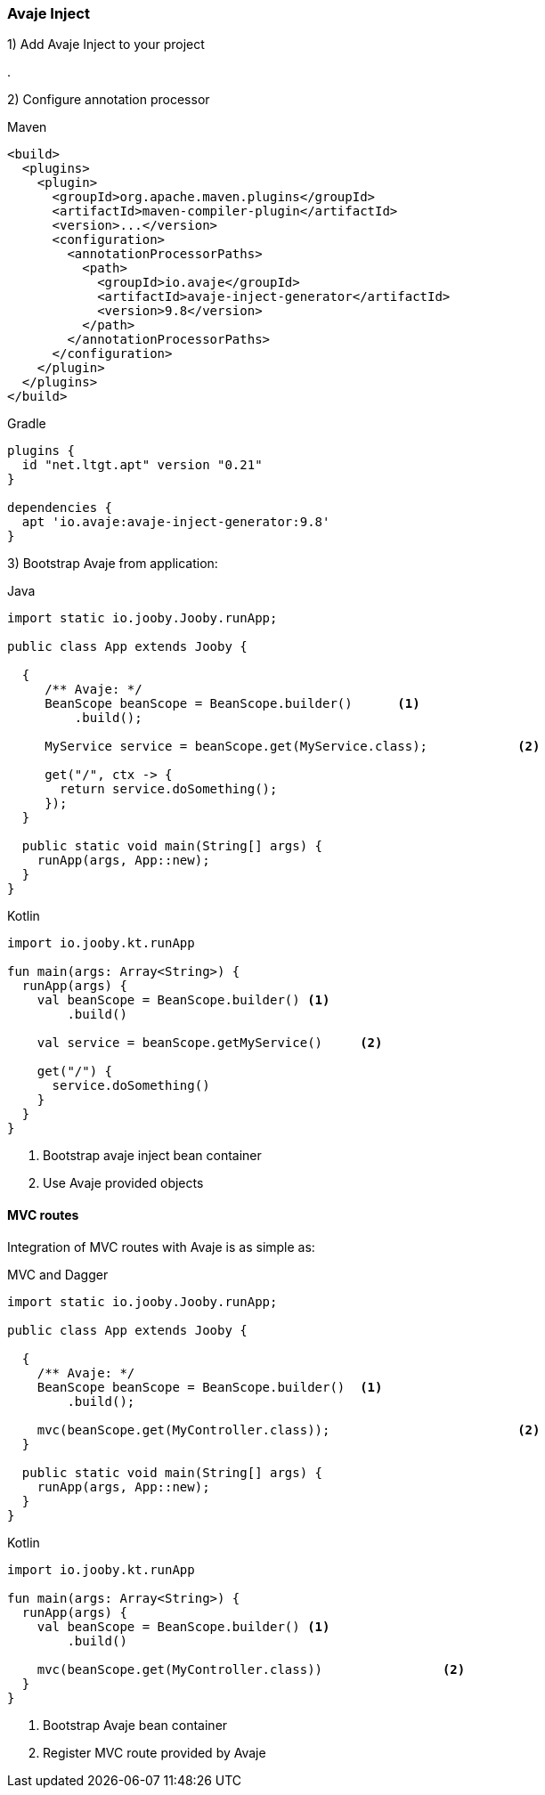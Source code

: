 === Avaje Inject

1) Add Avaje Inject to your project

[dependency, groupId="io.avaje", artifactId="avaje-inject", version="9.8"]
.

2) Configure annotation processor

.Maven
[source, xml, role = "primary"]
----
<build>
  <plugins>
    <plugin>
      <groupId>org.apache.maven.plugins</groupId>
      <artifactId>maven-compiler-plugin</artifactId>
      <version>...</version>
      <configuration>
        <annotationProcessorPaths>
          <path>
            <groupId>io.avaje</groupId>
            <artifactId>avaje-inject-generator</artifactId>
            <version>9.8</version>
          </path>
        </annotationProcessorPaths>
      </configuration>
    </plugin>
  </plugins>
</build>
----

.Gradle
[source, kotlin, role = "secondary"]
----
plugins {
  id "net.ltgt.apt" version "0.21"
}

dependencies {
  apt 'io.avaje:avaje-inject-generator:9.8'
}
----

3) Bootstrap Avaje from application:

.Java
[source, java, role = "primary"]
----
import static io.jooby.Jooby.runApp;

public class App extends Jooby {

  {
     /** Avaje: */
     BeanScope beanScope = BeanScope.builder()      <1>
         .build();
      
     MyService service = beanScope.get(MyService.class);            <2>
       
     get("/", ctx -> {
       return service.doSomething();
     });
  }

  public static void main(String[] args) {
    runApp(args, App::new);
  }
}
----

.Kotlin
[source, kotlin, role = "secondary"]
----
import io.jooby.kt.runApp

fun main(args: Array<String>) {
  runApp(args) {
    val beanScope = BeanScope.builder() <1>
        .build()
    
    val service = beanScope.getMyService()     <2>
      
    get("/") {
      service.doSomething()
    }
  }
}
----

<1> Bootstrap avaje inject bean container
<2> Use Avaje provided objects

==== MVC routes

Integration of MVC routes with Avaje is as simple as:

.MVC and Dagger
[source, java, role = "primary"]
----

import static io.jooby.Jooby.runApp;

public class App extends Jooby {

  {
    /** Avaje: */
    BeanScope beanScope = BeanScope.builder()  <1>
        .build();
    
    mvc(beanScope.get(MyController.class));                         <2>
  }

  public static void main(String[] args) {
    runApp(args, App::new);
  }
}
----

.Kotlin
[source, kotlin, role = "secondary"]
----
import io.jooby.kt.runApp

fun main(args: Array<String>) {
  runApp(args) {
    val beanScope = BeanScope.builder() <1>
        .build()
    
    mvc(beanScope.get(MyController.class))                <2>
  }
}
----

<1> Bootstrap Avaje bean container
<2> Register MVC route provided by Avaje

